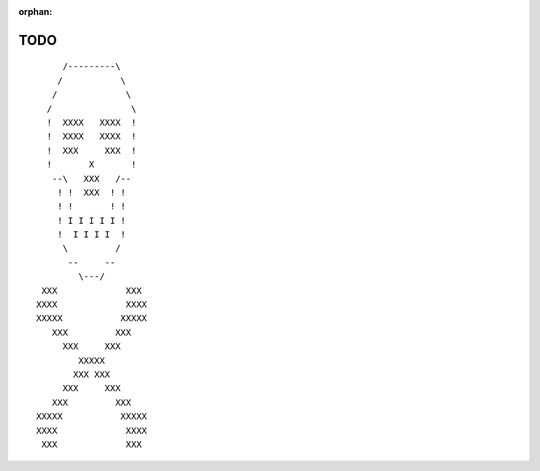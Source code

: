 :orphan:

.. _todo:

TODO
====

::

                     /---------\           
                    /           \          
                   /             \         
                  /               \        
                  !  XXXX   XXXX  !        
                  !  XXXX   XXXX  !        
                  !  XXX     XXX  !        
                  !       X       !        
                   --\   XXX   /--         
                    ! !  XXX  ! !          
                    ! !       ! !          
                    ! I I I I I !          
                    !  I I I I  !          
                     \         /           
                      --     --            
                        \---/              
                 XXX             XXX       
                XXXX             XXXX      
                XXXXX           XXXXX      
                   XXX         XXX         
                     XXX     XXX           
                        XXXXX              
                       XXX XXX             
                     XXX     XXX           
                   XXX         XXX         
                XXXXX           XXXXX      
                XXXX             XXXX      
                 XXX             XXX       

.. todolist::
